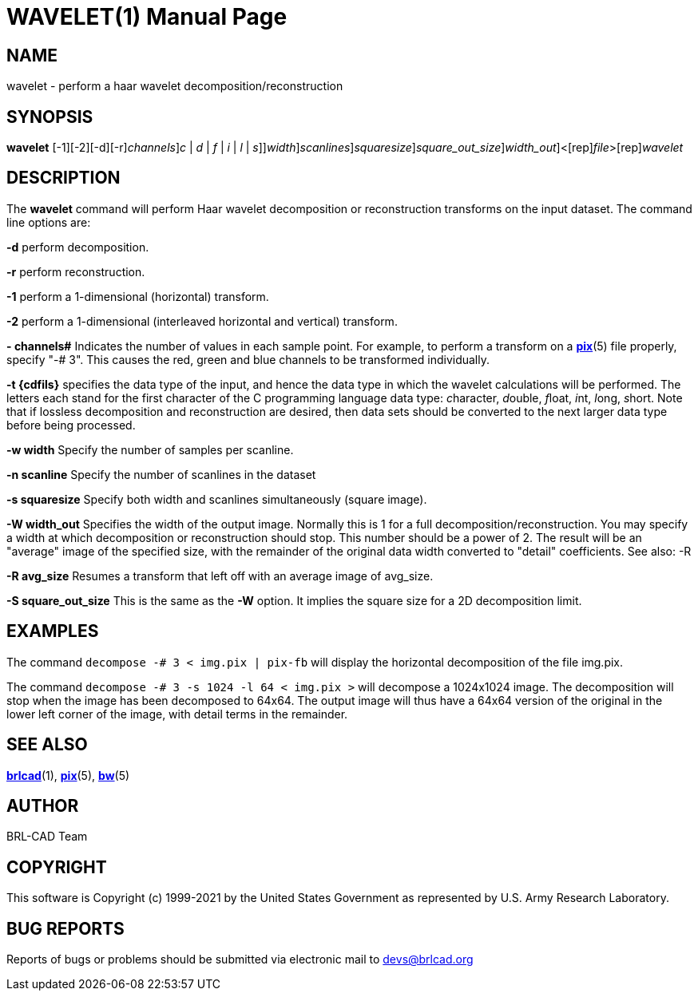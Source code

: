= WAVELET(1)
BRL-CAD Team
:doctype: manpage
:man manual: BRL-CAD
:man source: BRL-CAD
:page-layout: base

== NAME

wavelet - perform a haar wavelet decomposition/reconstruction

== SYNOPSIS

*[cmd]#wavelet#* [-1][-2][-d][-r][-# [rep]_channels_][-t[[rep]_c_ | [rep]_d_ | [rep]_f_ | [rep]_i_ | [rep]_l_ | [rep]_s_]][-w [rep]_width_][-n [rep]_scanlines_][-s [rep]_squaresize_][-S [rep]_square_out_size_][-W [rep]_width_out_]<[rep]_file_>[rep]_wavelet_

== DESCRIPTION

The *[cmd]#wavelet#* command will perform Haar wavelet decomposition or reconstruction transforms on the input dataset. The command line options are:

*[opt]#-d#* perform decomposition.

*[opt]#-r#* perform reconstruction.

*[opt]#-1#* perform a 1-dimensional (horizontal) transform.

*[opt]#-2#* perform a 1-dimensional (interleaved horizontal and vertical) transform.

*[opt]#-# channels#* Indicates the number of values in each sample point.  For example, to perform a transform on a xref:man:5/pix.adoc[*pix*](5) file properly, specify "-# 3".  This causes the red, green and blue channels to be transformed individually.

*[opt]#-t {cdfils}#* specifies the data type of the input, and hence the data type in which the wavelet calculations will be performed. The letters each stand for the first character of the C programming language data type: __c__haracter, __d__ouble, __f__loat, __i__nt, __l__ong, __s__hort. Note that if lossless decomposition and reconstruction are desired, then data sets should be converted to the next larger data type before being processed.

*[opt]#-w width#* Specify the number of samples per scanline.

*[opt]#-n scanline#* Specify the number of scanlines in the dataset

*[opt]#-s squaresize#* Specify both width and scanlines simultaneously (square image).

*[opt]#-W width_out#* Specifies the width of the output image.  Normally this is 1 for a full decomposition/reconstruction.  You may specify a width at which decomposition or reconstruction should stop. This number should be a power of 2.  The result will be an "average" image of the specified size, with the remainder of the original data width converted to "detail" coefficients.  See also: -R

*[opt]#-R avg_size#* Resumes a transform that left off with an average image of avg_size.

*[opt]#-S square_out_size#* This is the same as the *[opt]#-W#* option.  It implies the square size for a 2D decomposition limit.

== EXAMPLES

The command [ui]`decompose -# 3 < img.pix | pix-fb` will display the horizontal decomposition of the file img.pix.

The command [ui]`decompose -# 3 -s 1024 -l 64 < img.pix >` will decompose a 1024x1024 image.  The decomposition will stop when the image has been decomposed to 64x64.  The output image will thus have a 64x64 version of the original in the lower left corner of the image, with detail terms in the remainder.

== SEE ALSO

xref:man:1/brlcad.adoc[*brlcad*](1), xref:man:5/pix.adoc[*pix*](5), xref:man:5/bw.adoc[*bw*](5)

== AUTHOR

BRL-CAD Team

== COPYRIGHT

This software is Copyright (c) 1999-2021 by the United States Government as represented by U.S. Army Research Laboratory.

== BUG REPORTS

Reports of bugs or problems should be submitted via electronic mail to mailto:devs@brlcad.org[]
